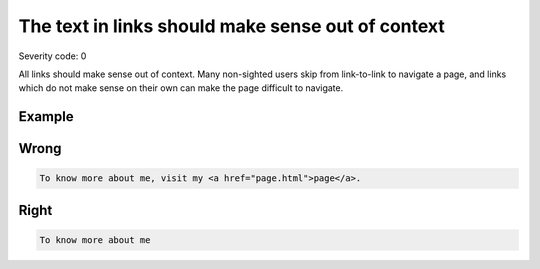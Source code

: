 ===============================
The text in links should make sense out of context
===============================

Severity code: 0

.. php:class:: aLinksMakeSenseOutOfContext


All links should make sense out of context. Many non-sighted users skip from link-to-link to navigate a page, and links which do not make sense on their own can make the page difficult to navigate.



Example
-------
Wrong
-----

.. code-block:: html

    To know more about me, visit my <a href="page.html">page</a>.



Right
-----

.. code-block:: html

    To know more about me
